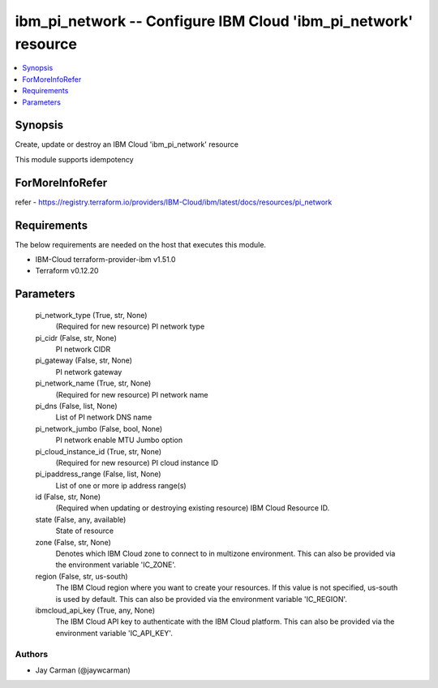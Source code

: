 
ibm_pi_network -- Configure IBM Cloud 'ibm_pi_network' resource
===============================================================

.. contents::
   :local:
   :depth: 1


Synopsis
--------

Create, update or destroy an IBM Cloud 'ibm_pi_network' resource

This module supports idempotency


ForMoreInfoRefer
----------------
refer - https://registry.terraform.io/providers/IBM-Cloud/ibm/latest/docs/resources/pi_network

Requirements
------------
The below requirements are needed on the host that executes this module.

- IBM-Cloud terraform-provider-ibm v1.51.0
- Terraform v0.12.20



Parameters
----------

  pi_network_type (True, str, None)
    (Required for new resource) PI network type


  pi_cidr (False, str, None)
    PI network CIDR


  pi_gateway (False, str, None)
    PI network gateway


  pi_network_name (True, str, None)
    (Required for new resource) PI network name


  pi_dns (False, list, None)
    List of PI network DNS name


  pi_network_jumbo (False, bool, None)
    PI network enable MTU Jumbo option


  pi_cloud_instance_id (True, str, None)
    (Required for new resource) PI cloud instance ID


  pi_ipaddress_range (False, list, None)
    List of one or more ip address range(s)


  id (False, str, None)
    (Required when updating or destroying existing resource) IBM Cloud Resource ID.


  state (False, any, available)
    State of resource


  zone (False, str, None)
    Denotes which IBM Cloud zone to connect to in multizone environment. This can also be provided via the environment variable 'IC_ZONE'.


  region (False, str, us-south)
    The IBM Cloud region where you want to create your resources. If this value is not specified, us-south is used by default. This can also be provided via the environment variable 'IC_REGION'.


  ibmcloud_api_key (True, any, None)
    The IBM Cloud API key to authenticate with the IBM Cloud platform. This can also be provided via the environment variable 'IC_API_KEY'.













Authors
~~~~~~~

- Jay Carman (@jaywcarman)

